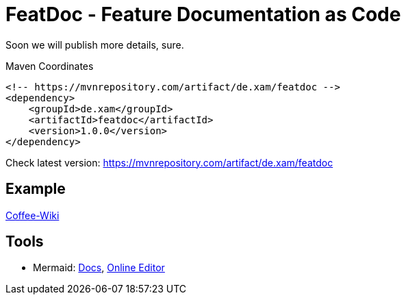 = FeatDoc - Feature Documentation as Code

Soon we will publish more details, sure.

.Maven Coordinates
----
<!-- https://mvnrepository.com/artifact/de.xam/featdoc -->
<dependency>
    <groupId>de.xam</groupId>
    <artifactId>featdoc</artifactId>
    <version>1.0.0</version>
</dependency>
----
Check latest version: https://mvnrepository.com/artifact/de.xam/featdoc[]

== Example
https://dev.azure.com/itmv/Coffee%20Shop/_wiki/wikis/Coffee-Shop.wiki/3/FeatDoc[Coffee-Wiki]

== Tools

* Mermaid: https://mermaid-js.github.io/mermaid/#/[Docs], https://mermaid.live/[Online Editor]


